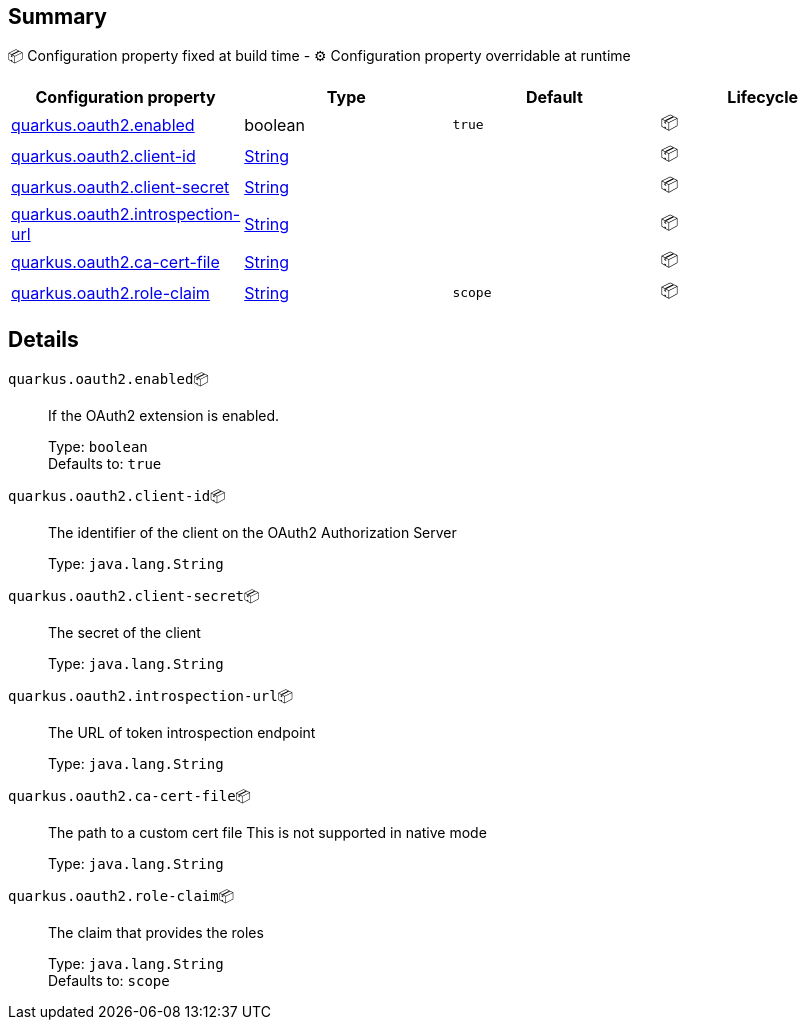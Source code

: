== Summary

📦 Configuration property fixed at build time - ⚙️️ Configuration property overridable at runtime 
|===
|Configuration property|Type|Default|Lifecycle

|<<quarkus.oauth2.enabled, quarkus.oauth2.enabled>>
|boolean 
|`true`
| 📦

|<<quarkus.oauth2.client-id, quarkus.oauth2.client-id>>
|link:https://docs.oracle.com/javase/8/docs/api/java/lang/String.html[String]
 
|
| 📦

|<<quarkus.oauth2.client-secret, quarkus.oauth2.client-secret>>
|link:https://docs.oracle.com/javase/8/docs/api/java/lang/String.html[String]
 
|
| 📦

|<<quarkus.oauth2.introspection-url, quarkus.oauth2.introspection-url>>
|link:https://docs.oracle.com/javase/8/docs/api/java/lang/String.html[String]
 
|
| 📦

|<<quarkus.oauth2.ca-cert-file, quarkus.oauth2.ca-cert-file>>
|link:https://docs.oracle.com/javase/8/docs/api/java/lang/String.html[String]
 
|
| 📦

|<<quarkus.oauth2.role-claim, quarkus.oauth2.role-claim>>
|link:https://docs.oracle.com/javase/8/docs/api/java/lang/String.html[String]
 
|`scope`
| 📦
|===


== Details

[[quarkus.oauth2.enabled]]
`quarkus.oauth2.enabled`📦:: If the OAuth2 extension is enabled. 
+
Type: `boolean` +
Defaults to: `true` +



[[quarkus.oauth2.client-id]]
`quarkus.oauth2.client-id`📦:: The identifier of the client on the OAuth2 Authorization Server 
+
Type: `java.lang.String` +



[[quarkus.oauth2.client-secret]]
`quarkus.oauth2.client-secret`📦:: The secret of the client 
+
Type: `java.lang.String` +



[[quarkus.oauth2.introspection-url]]
`quarkus.oauth2.introspection-url`📦:: The URL of token introspection endpoint 
+
Type: `java.lang.String` +



[[quarkus.oauth2.ca-cert-file]]
`quarkus.oauth2.ca-cert-file`📦:: The path to a custom cert file This is not supported in native mode 
+
Type: `java.lang.String` +



[[quarkus.oauth2.role-claim]]
`quarkus.oauth2.role-claim`📦:: The claim that provides the roles 
+
Type: `java.lang.String` +
Defaults to: `scope` +


